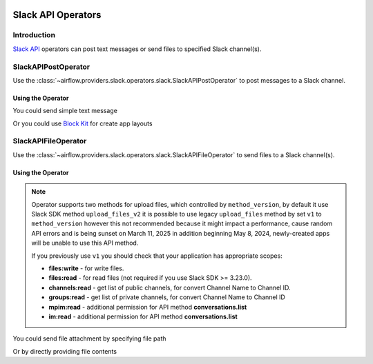  .. Licensed to the Apache Software Foundation (ASF) under one
    or more contributor license agreements.  See the NOTICE file
    distributed with this work for additional information
    regarding copyright ownership.  The ASF licenses this file
    to you under the Apache License, Version 2.0 (the
    "License"); you may not use this file except in compliance
    with the License.  You may obtain a copy of the License at

 ..   http://www.apache.org/licenses/LICENSE-2.0

 .. Unless required by applicable law or agreed to in writing,
    software distributed under the License is distributed on an
    "AS IS" BASIS, WITHOUT WARRANTIES OR CONDITIONS OF ANY
    KIND, either express or implied.  See the License for the
    specific language governing permissions and limitations
    under the License.

Slack API Operators
===================

Introduction
------------

`Slack API <https://api.slack.com/>`__ operators can post text messages or send files to specified Slack channel(s).

SlackAPIPostOperator
--------------------

Use the :class:`~airflow.providers.slack.operators.slack.SlackAPIPostOperator` to post messages to a Slack channel.


Using the Operator
^^^^^^^^^^^^^^^^^^

You could send simple text message

.. exampleinclude:: /../../tests/system/providers/slack/example_slack.py
    :language: python
    :dedent: 4
    :start-after: [START slack_api_post_operator_text_howto_guide]
    :end-before: [END slack_api_post_operator_text_howto_guide]


Or you could use `Block Kit <https://api.slack.com/reference/block-kit>`_ for create app layouts

.. exampleinclude:: /../../tests/system/providers/slack/example_slack.py
    :language: python
    :dedent: 4
    :start-after: [START slack_api_post_operator_blocks_howto_guide]
    :end-before: [END slack_api_post_operator_blocks_howto_guide]


SlackAPIFileOperator
--------------------

Use the :class:`~airflow.providers.slack.operators.slack.SlackAPIFileOperator` to send files to a Slack channel(s).

Using the Operator
^^^^^^^^^^^^^^^^^^

.. note::
    Operator supports two methods for upload files, which controlled by ``method_version``,
    by default it use Slack SDK method ``upload_files_v2`` it is possible to use legacy ``upload_files``
    method by set ``v1`` to ``method_version`` however this not recommended because it
    might impact a performance, cause random API errors and is being sunset on March 11, 2025 in addition
    beginning May 8, 2024, newly-created apps will be unable to use this API method.

    If you previously use ``v1`` you should check that your application has appropriate scopes:

    * **files:write** - for write files.
    * **files:read** - for read files (not required if you use Slack SDK >= 3.23.0).
    * **channels:read** - get list of public channels, for convert Channel Name to Channel ID.
    * **groups:read** - get list of private channels, for convert Channel Name to Channel ID
    * **mpim:read** - additional permission for API method **conversations.list**
    * **im:read** - additional permission for API method **conversations.list**

    .. seealso::
        - `Slack SDK 3.19.0 Release Notes <https://github.com/slackapi/python-slack-sdk/releases/tag/v3.19.0>`_
        - `conversations.list API <https://api.slack.com/methods/conversations.list>`_
        - `files.upload retires in March 2025 <https://api.slack.com/changelog/2024-04-a-better-way-to-upload-files-is-here-to-stay>`_

You could send file attachment by specifying file path

.. exampleinclude:: /../../tests/system/providers/slack/example_slack.py
    :language: python
    :start-after: [START slack_api_file_operator_howto_guide]
    :end-before: [END slack_api_file_operator_howto_guide]


Or by directly providing file contents

.. exampleinclude:: /../../tests/system/providers/slack/example_slack.py
    :language: python
    :start-after: [START slack_api_file_operator_content_howto_guide]
    :end-before: [END slack_api_file_operator_content_howto_guide]
